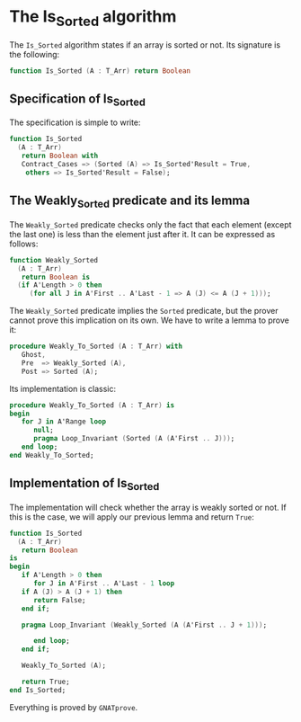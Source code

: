 # Created 2018-09-25 Tue 10:58
#+OPTIONS: author:nil title:nil toc:nil
#+EXPORT_FILE_NAME: ../../../sorting/Is_Sorted.org

* The Is_Sorted algorithm

The ~Is_Sorted~ algorithm states if an array is sorted or not.  Its
signature is the following:

#+BEGIN_SRC ada
  function Is_Sorted (A : T_Arr) return Boolean
#+END_SRC

** Specification of Is_Sorted

The specification is simple to write:

#+BEGIN_SRC ada
  function Is_Sorted
    (A : T_Arr)
     return Boolean with
     Contract_Cases => (Sorted (A) => Is_Sorted'Result = True,
      others => Is_Sorted'Result = False);
#+END_SRC

** The Weakly_Sorted predicate and its lemma

The ~Weakly_Sorted~ predicate checks only the fact that each
element (except the last one) is less than the element just
after it. It can be expressed as follows:

#+BEGIN_SRC ada
  function Weakly_Sorted
    (A : T_Arr)
     return Boolean is
    (if A'Length > 0 then
       (for all J in A'First .. A'Last - 1 => A (J) <= A (J + 1)));
#+END_SRC

The ~Weakly_Sorted~ predicate implies the ~Sorted~ predicate, but
the prover cannot prove this implication on its own. We have to
write a lemma to prove it:

#+BEGIN_SRC ada
  procedure Weakly_To_Sorted (A : T_Arr) with
     Ghost,
     Pre  => Weakly_Sorted (A),
     Post => Sorted (A);
#+END_SRC

Its implementation is classic:

#+BEGIN_SRC ada
  procedure Weakly_To_Sorted (A : T_Arr) is
  begin
     for J in A'Range loop
        null;
        pragma Loop_Invariant (Sorted (A (A'First .. J)));
     end loop;
  end Weakly_To_Sorted;
#+END_SRC

** Implementation of Is_Sorted

The implementation will check whether the array is weakly sorted
or not. If this is the case, we will apply our previous lemma and
return ~True~:

#+BEGIN_SRC ada
  function Is_Sorted
    (A : T_Arr)
     return Boolean
  is
  begin
     if A'Length > 0 then
        for J in A'First .. A'Last - 1 loop
  	 if A (J) > A (J + 1) then
  	    return False;
  	 end if;
  
  	 pragma Loop_Invariant (Weakly_Sorted (A (A'First .. J + 1)));
  
        end loop;
     end if;
  
     Weakly_To_Sorted (A);
  
     return True;
  end Is_Sorted;
#+END_SRC

Everything is proved by ~GNATprove~.
